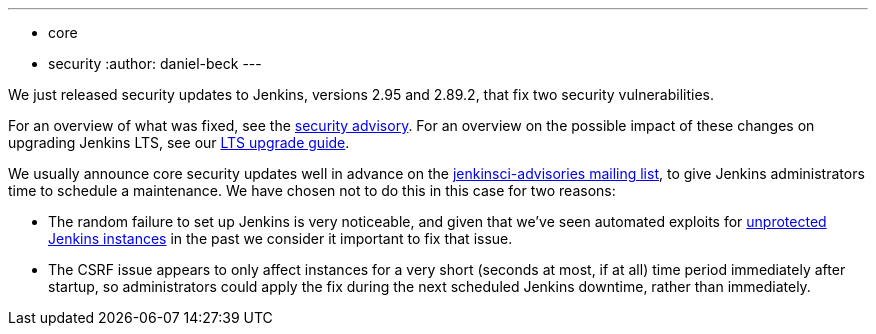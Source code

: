 ---
:layout: post
:title: Security updates for Jenkins core
:tags:
- core
- security
:author: daniel-beck
---

We just released security updates to Jenkins, versions 2.95 and 2.89.2, that fix two security vulnerabilities.

For an overview of what was fixed, see the link:/security/advisory/2017-11-08[security advisory].
For an overview on the possible impact of these changes on upgrading Jenkins LTS, see our link:/doc/upgrade-guide/2.73/#upgrading-to-jenkins-lts-2-73-3[LTS upgrade guide].

We usually announce core security updates well in advance on the link:/mailing-lists[jenkinsci-advisories mailing list], to give Jenkins administrators time to schedule a maintenance.
We have chosen not to do this in this case for two reasons:

* The random failure to set up Jenkins is very noticeable, and given that we've seen automated exploits for link:/security/advisory/2015-10-01/[unprotected Jenkins instances] in the past we consider it important to fix that issue.
* The CSRF issue appears to only affect instances for a very short (seconds at most, if at all) time period immediately after startup, so administrators could apply the fix during the next scheduled Jenkins downtime, rather than immediately.
